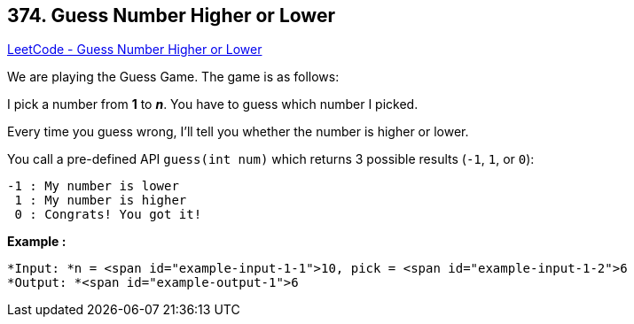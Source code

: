 == 374. Guess Number Higher or Lower

https://leetcode.com/problems/guess-number-higher-or-lower/[LeetCode - Guess Number Higher or Lower]

We are playing the Guess Game. The game is as follows:

I pick a number from *1* to *_n_*. You have to guess which number I picked.

Every time you guess wrong, I'll tell you whether the number is higher or lower.

You call a pre-defined API `guess(int num)` which returns 3 possible results (`-1`, `1`, or `0`):

[subs="verbatim,quotes"]
----
-1 : My number is lower
 1 : My number is higher
 0 : Congrats! You got it!
----

*Example :*


[subs="verbatim,quotes"]
----
*Input: *n = <span id="example-input-1-1">10, pick = <span id="example-input-1-2">6
*Output: *<span id="example-output-1">6
----


